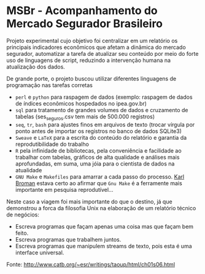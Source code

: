 
* MSBr - Acompanhamento do Mercado Segurador Brasileiro
Projeto experimental cujo objetivo foi centralizar em um relatório os principais indicadores econômicos que afetam a dinâmica do mercado segurador, automatizar a tarefa de atualizar seu conteúdo por meio do forte uso de linguagens de script, reduzindo a intervenção humana na atualização dos dados.

De grande porte, o projeto buscou utilizar diferentes linguagens de programação nas tarefas corretas
- =perl= e =python= para raspagem de dados (exemplo: raspagem de dados de índices econômicos hospedados no ipea.gov.br)
- =sql= para tratamento de grandes volumes de dados e cruzamento de tabelas (ses_seguros.csv tem mais de 500.000 registros)
- =seq=, =tr=, =bash= para ajustes finos em arquivos de texto (trocar vírgula por ponto antes de importar os registros no banco de dados SQLite3)
- =Sweave= e =LaTeX= para a escrita do conteúdo do relatório e garantia da reprodutibilidade do trabalho
- =R= pela infinidade de bibliotecas, pela conveniência e facilidade ao trabalhar com tabelas, gráficos de alta qualidade e análises mais aprofundadas, em suma, uma jóia para o cientista de dados na atualidade
- =GNU Make= e =Makefiles= para amarrar a cada passo do processo. [[https://kbroman.org/minimal_make/][Karl Broman]] estava certo ao afirmar que =Gnu Make= é a ferramente mais importante em pesquisa reprodutível...

Neste caso a viagem foi mais importante do que o destino, já que demonstrou a forca da filosofia Unix na elaboração de um relatório técnico de negócios:
- Escreva programas que façam apenas uma coisa mas que façam bem feito.
- Escreva programas que trabalhem juntos.
- Escreva programas que manipulem streams de texto, pois esta é uma interface universal.
Fonte: http://www.catb.org/~esr/writings/taoup/html/ch01s06.html
